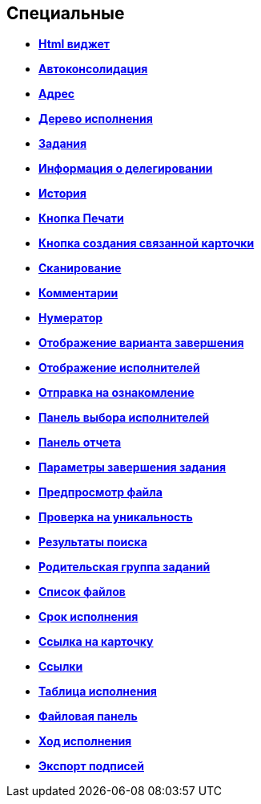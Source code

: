 
== Специальные

* *xref:Control_htmlview.adoc[Html виджет]* +
* *xref:Control_autoConsolidation.adoc[Автоконсолидация]* +
* *xref:Control_address.adoc[Адрес]* +
* *xref:Control_taskstree.adoc[Дерево исполнения]* +
* *xref:Control_tasks.adoc[Задания]* +
* *xref:Control_TaskDelegationInfo.adoc[Информация о делегировании]* +
* *xref:Control_history.adoc[История]* +
* *xref:PrintButton.adoc[Кнопка Печати]* +
* *xref:Control_createRelatedCardButton.adoc[Кнопка создания связанной карточки]* +
* *xref:Control_scanButton.adoc[Сканирование]* +
* *xref:Control_comments.adoc[Комментарии]* +
* *xref:Control_numerator.adoc[Нумератор]* +
* *xref:Control_taskCardCompletionOption.adoc[Отображение варианта завершения]* +
* *xref:Control_displayPerformers.adoc[Отображение исполнителей]* +
* *xref:Control_acquaintancemanagement.adoc[Отправка на ознакомление]* +
* *xref:Control_groupTaskCardPerformersPanel.adoc[Панель выбора исполнителей]* +
* *xref:Control_taskCardReportPanel.adoc[Панель отчета]* +
* *xref:Control_completeTaskConditionsTable.adoc[Параметры завершения задания]* +
* *xref:Control_FilePreview.adoc[Предпросмотр файла]* +
* *xref:Control_uniquenessCheck.adoc[Проверка на уникальность]* +
* *xref:Control_SearchingResults.adoc[Результаты поиска]* +
* *xref:Control_taskCardParentGroup.adoc[Родительская группа заданий]* +
* *xref:Control_filelist.adoc[Список файлов]* +
* *xref:Control_timeOfPerfomance.adoc[Срок исполнения]* +
* *xref:Control_cardlink.adoc[Ссылка на карточку]* +
* *xref:Control_links.adoc[Ссылки]* +
* *xref:Control_tasksTable.adoc[Таблица исполнения]* +
* *xref:Control_taskCardFilePanel.adoc[Файловая панель]* +
* *xref:Control_taskGroupWorkStatus.adoc[Ход исполнения]* +
* *xref:Control_exportESignButton.adoc[Экспорт подписей]* +
